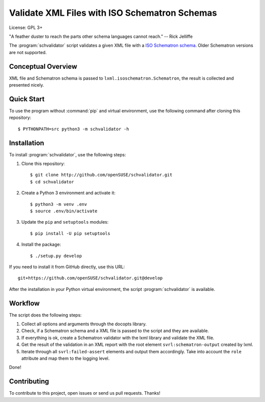 Validate XML Files with ISO Schematron Schemas
**********************************************

License: GPL 3+

.. image:: https://travis-ci.org/openSUSE/schvalidator.svg?branch=develop
    :target: https://travis-ci.org/openSUSE/schvalidator
    :alt: Travis CI
.. image:: https://codeclimate.com/github/openSUSE/schvalidator/badges/gpa.svg
    :target: https://codeclimate.com/github/openSUSE/schvalidator
    :alt: Code Climate
.. image:: https://scrutinizer-ci.com/g/openSUSE/schvalidator/badges/quality-score.png?b=develop
    :target: https://scrutinizer-ci.com/g/openSUSE/schvalidator/?branch=develop
    :alt: Scrutinizer Code Quality
.. image:: https://codecov.io/github/openSUSE/schvalidator/coverage.svg?branch=develop
    :target: https://codecov.io/github/openSUSE/schvalidator?branch=develop
    :alt: Code Coverage

‟A feather duster to reach the parts other schema languages cannot reach.” -- Rick Jelliffe

The :program:`schvalidator` script validates a given XML file with a
`ISO Schematron schema <https://en.wikipedia.org/wiki/Schematron>`_.
Older Schematron versions are not supported.


Conceptual Overview
===================

XML file and Schematron schema is passed to ``lxml.isoschematron.Schematron``,
the result is collected and presented nicely.


Quick Start
===========

To use the program without :command:`pip` and virtual environment, use the
following command after cloning this repository::

    $ PYTHONPATH=src python3 -m schvalidator -h


Installation
============

To install :program:`schvalidator`, use the following steps:

#. Clone this repository::

    $ git clone http://github.com/openSUSE/schvalidator.git
    $ cd schvalidator

#. Create a Python 3 environment and activate it::

    $ python3 -m venv .env
    $ source .env/bin/activate

#. Update the ``pip`` and ``setuptools`` modules::

    $ pip install -U pip setuptools

#. Install the package::

    $ ./setup.py develop

If you need to install it from GitHub directly, use this URL::

    git+https://github.com/openSUSE/schvalidator.git@develop

After the installation in your Python virtual environment, the script
:program:`schvalidator` is available.


Workflow
========

The script does the following steps:

#. Collect all options and arguments through the docopts library.

#. Check, if a Schematron schema and a XML file is passed to the script
   and they are available.

#. If everything is ok, create a Schematron validator with the lxml
   library and validate the XML file.

#. Get the result of the validation in an XML report with the root element
   ``svrl:schematron-output`` created by lxml.

#. Iterate through all ``svrl:failed-assert`` elements and output them
   accordingly. Take into account the ``role`` attribute and map them
   to the logging level.

Done!


Contributing
============

To contribute to this project, open issues or send us pull requests. Thanks!
